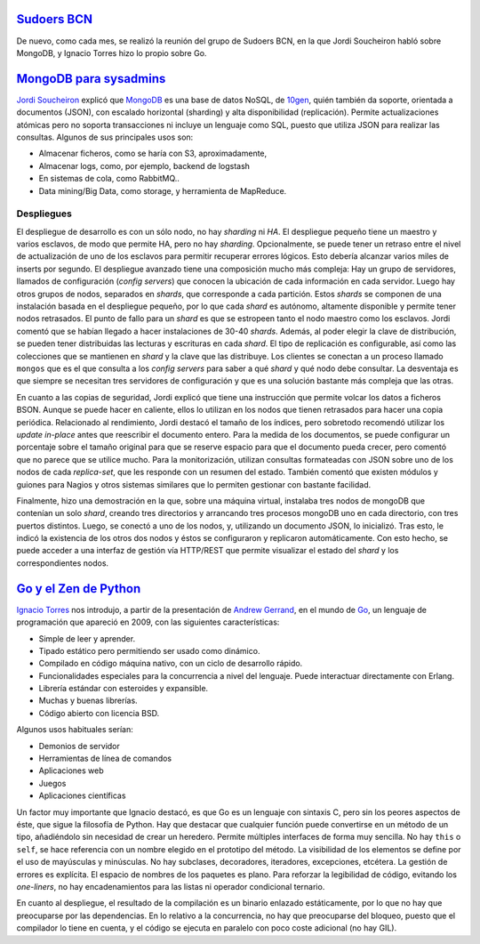 .. title: Reunión de Junio de Sudoers BCN
.. author: Ignasi Fosch
.. slug: reunion-de-junio-de-sudoers-bcn
.. date: 2013/06/04 20:37:37
.. tags: Eventos,Sudoers BCN,MongoDB,Go

`Sudoers BCN`_
--------------

De nuevo, como cada mes, se realizó la reunión del grupo de Sudoers BCN, en la que Jordi Soucheiron habló sobre MongoDB, y Ignacio Torres hizo lo propio sobre Go.

.. TEASER_END

`MongoDB para sysadmins`_
-------------------------

`Jordi Soucheiron`_ explicó que MongoDB_ es una base de datos NoSQL, de 10gen_, quién también da soporte, orientada a documentos (JSON), con escalado horizontal (sharding) y alta disponibilidad (replicación). Permite actualizaciones atómicas pero no soporta transacciones ni incluye un lenguaje como SQL, puesto que utiliza JSON para realizar las consultas. Algunos de sus principales usos son:

- Almacenar ficheros, como se haría con S3, aproximadamente,
- Almacenar logs, como, por ejemplo, backend de logstash
- En sistemas de cola, como RabbitMQ..
- Data mining/Big Data, como storage, y herramienta de MapReduce.

Despliegues
```````````

El despliegue de desarrollo es con un sólo nodo, no hay *sharding* ni *HA*. El despliegue pequeño tiene un maestro y varios esclavos, de modo que permite HA, pero no hay *sharding*. Opcionalmente, se puede tener un retraso entre el nivel de actualización de uno de los esclavos para permitir recuperar errores lógicos. Esto debería alcanzar varios miles de inserts por segundo. El despliegue avanzado tiene una composición mucho más compleja: Hay un grupo de servidores, llamados de configuración (*config servers*) que conocen la ubicación de cada información en cada servidor. Luego hay otros grupos de nodos, separados en *shards*, que corresponde a cada partición. Estos *shards* se componen de una instalación basada en el despliegue pequeño, por lo que cada *shard* es autónomo, altamente disponible y permite tener nodos retrasados. El punto de fallo para un *shard* es que se estropeen tanto el nodo maestro como los esclavos. Jordi comentó que se habían llegado a hacer instalaciones de 30-40 *shards*. Además, al poder elegir la clave de distribución, se pueden tener distribuidas las lecturas y escrituras en cada *shard*. El tipo de replicación es configurable, así como las colecciones que se mantienen en *shard* y la clave que las distribuye. Los clientes se conectan a un proceso llamado ``mongos`` que es el que consulta a los *config servers* para saber a qué *shard* y qué nodo debe consultar. La desventaja es que siempre se necesitan tres servidores de configuración y que es una solución bastante más compleja que las otras.

En cuanto a las copias de seguridad, Jordi explicó que tiene una instrucción que permite volcar los datos a ficheros BSON. Aunque se puede hacer en caliente, ellos lo utilizan en los nodos que tienen retrasados para hacer una copia periódica. Relacionado al rendimiento, Jordi destacó el tamaño de los índices, pero sobretodo recomendó utilizar los *update in-place* antes que reescribir el documento entero. Para la medida de los documentos, se puede configurar un porcentaje sobre el tamaño original para que se reserve espacio para que el documento pueda crecer, pero comentó que no parece que se utilice mucho. Para la monitorización, utilizan consultas formateadas con JSON sobre uno de los nodos de cada *replica-set*, que les responde con un resumen del estado. También comentó que existen módulos y guiones para Nagios y otros sistemas similares que lo permiten gestionar con bastante facilidad.

Finalmente, hizo una demostración en la que, sobre una máquina virtual, instalaba tres nodos de mongoDB que contenían un solo *shard*, creando tres directorios y arrancando tres procesos mongoDB uno en cada directorio, con tres puertos distintos. Luego, se conectó a uno de los nodos, y, utilizando un documento JSON, lo inicializó. Tras esto, le indicó la existencia de los otros dos nodos y éstos se configuraron y replicaron automáticamente. Con esto hecho, se puede acceder a una interfaz de gestión vía HTTP/REST que permite visualizar el estado del *shard* y los correspondientes nodos.

`Go y el Zen de Python`_
------------------------

`Ignacio Torres`_ nos introdujo, a partir de la presentación de `Andrew Gerrand`_, en el mundo de Go_, un lenguaje de programación que apareció en 2009, con las siguientes características:

- Simple de leer y aprender.
- Tipado estático pero permitiendo ser usado como dinámico.
- Compilado en código máquina nativo, con un ciclo de desarrollo rápido.
- Funcionalidades especiales para la concurrencia a nivel del lenguaje. Puede interactuar directamente con Erlang.
- Librería estándar con esteroides y expansible.
- Muchas y buenas librerías.
- Código abierto con licencia BSD.

Algunos usos habituales serían:

- Demonios de servidor
- Herramientas de línea de comandos
- Aplicaciones web
- Juegos
- Aplicaciones científicas

Un factor muy importante que Ignacio destacó, es que Go es un lenguaje con sintaxis C, pero sin los peores aspectos de éste, que sigue la filosofía de Python. Hay que destacar que cualquier función puede convertirse en un método de un tipo, añadiéndolo sin necesidad de crear un heredero. Permite múltiples interfaces de forma muy sencilla. No hay ``this`` o ``self``, se hace referencia con un nombre elegido en el prototipo del método. La visibilidad de los elementos se define por el uso de mayúsculas y minúsculas. No hay subclases, decoradores, iteradores, excepciones, etcétera. La gestión de errores es explícita. El espacio de nombres de los paquetes es plano. Para reforzar la legibilidad de código, evitando los *one-liners*, no hay encadenamientos para las listas ni operador condicional ternario.

En cuanto al despliegue, el resultado de la compilación es un binario enlazado estáticamente, por lo que no hay que preocuparse por las dependencias. En lo relativo a la concurrencia, no hay que preocuparse del bloqueo, puesto que el compilador lo tiene en cuenta, y el código se ejecuta en paralelo con poco coste adicional (no hay GIL).

.. _`Sudoers BCN`: http://sudoers-barcelona.wikia.com/wiki/Sudoers_Barcelona_Wiki
.. _`MongoDB para sysadmins`: http://www.slideshare.net/jordixou/mongo-db-22441879
.. _`Jordi Soucheiron`: https://twitter.com/jordixou
.. _MongoDB: http://www.mongodb.org/
.. _10gen: http://www.10gen.com/
.. _`Go y el Zen de Python`: http://www.tux21b.org/public/go-python-zen.html#1
.. _`Ignacio Torres`: https://twitter.com/itorres
.. _Go: http://golang.org
.. _`Andrew Gerrand`: http://andrewgerrand.com

